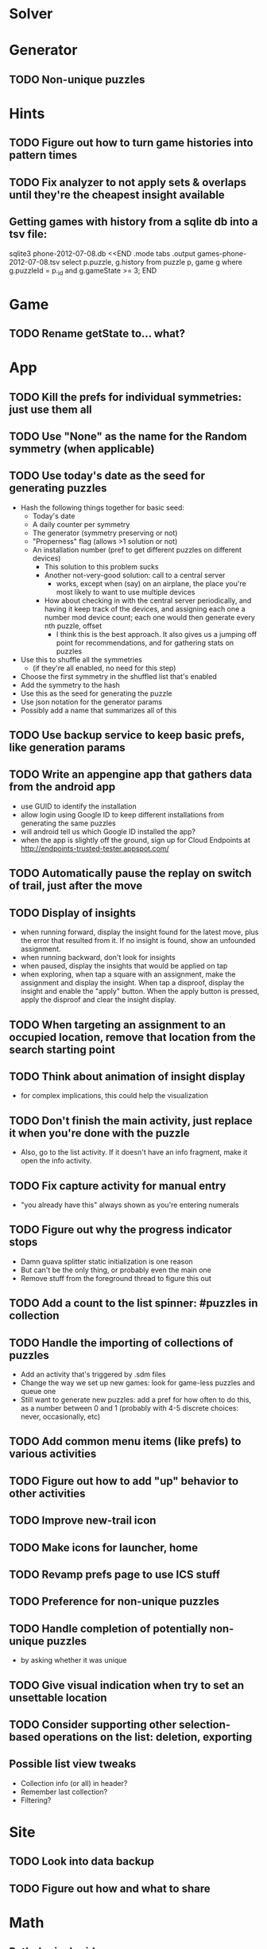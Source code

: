* Solver

* Generator
** TODO Non-unique puzzles

* Hints
** TODO Figure out how to turn game histories into pattern times
** TODO Fix analyzer to not apply sets & overlaps until they're the cheapest insight available

** Getting games with history from a sqlite db into a tsv file:
sqlite3 phone-2012-07-08.db <<END
.mode tabs
.output games-phone-2012-07-08.tsv
select p.puzzle, g.history from puzzle p, game g where g.puzzleId = p._id and g.gameState >= 3;
END

* Game
** TODO Rename getState to... what?

* App
** TODO Kill the prefs for individual symmetries: just use them all
** TODO Use "None" as the name for the Random symmetry (when applicable)
** TODO Use today's date as the seed for generating puzzles
   - Hash the following things together for basic seed:
     - Today's date
     - A daily counter per symmetry
     - The generator (symmetry preserving or not)
     - "Properness" flag (allows >1 solution or not)
     - An installation number (pref to get different puzzles on different devices)
       - This solution to this problem sucks
       - Another not-very-good solution: call to a central server
         - works, except when (say) on an airplane, the place you're most likely
           to want to use multiple devices
       - How about checking in with the central server periodically, and having
         it keep track of the devices, and assigning each one a number mod
         device count; each one would then generate every nth puzzle, offset
         - I think this is the best approach.  It also gives us a jumping off
           point for recommendations, and for gathering stats on puzzles
   - Use this to shuffle all the symmetries
     - (if they're all enabled, no need for this step)
   - Choose the first symmetry in the shuffled list that's enabled
   - Add the symmetry to the hash
   - Use this as the seed for generating the puzzle
   - Use json notation for the generator params
   - Possibly add a name that summarizes all of this
** TODO Use backup service to keep basic prefs, like generation params
** TODO Write an appengine app that gathers data from the android app
   - use GUID to identify the installation
   - allow login using Google ID to keep different installations from generating the same puzzles
   - will android tell us which Google ID installed the app?
   - when the app is slightly off the ground, sign up for Cloud Endpoints at http://endpoints-trusted-tester.appspot.com/
** TODO Automatically pause the replay on switch of trail, just after the move
** TODO Display of insights
   - when running forward, display the insight found for the latest move, plus
     the error that resulted from it.  If no insight is found, show an unfounded
     assignment.
   - when running backward, don't look for insights
   - when paused, display the insights that would be applied on tap
   - when exploring, when tap a square with an assignment, make the assignment
     and display the insight.  When tap a disproof, display the insight and
     enable the "apply" button.  When the apply button is pressed, apply the
     disproof and clear the insight display.
** TODO When targeting an assignment to an occupied location, remove that location from the search starting point
** TODO Think about animation of insight display
   - for complex implications, this could help the visualization
** TODO Don't finish the main activity, just replace it when you're done with the puzzle
   - Also, go to the list activity.  If it doesn't have an info fragment, make it open the info activity.
** TODO Fix capture activity for manual entry
   - "you already have this" always shown as you're entering numerals
** TODO Figure out why the progress indicator stops
   - Damn guava splitter static initialization is one reason
   - But can't be the only thing, or probably even the main one
   - Remove stuff from the foreground thread to figure this out
** TODO Add a count to the list spinner: #puzzles in collection
** TODO Handle the importing of collections of puzzles
   - Add an activity that's triggered by .sdm files
   - Change the way we set up new games: look for game-less puzzles and queue one
   - Still want to generate new puzzles: add a pref for how often to do this, as
     a number between 0 and 1 (probably with 4-5 discrete choices: never,
     occasionally, etc)
** TODO Add common menu items (like prefs) to various activities
** TODO Figure out how to add "up" behavior to other activities
** TODO Improve new-trail icon
** TODO Make icons for launcher, home

** TODO Revamp prefs page to use ICS stuff

** TODO Preference for non-unique puzzles
** TODO Handle completion of potentially non-unique puzzles
   - by asking whether it was unique

** TODO Give visual indication when try to set an unsettable location

** TODO Consider supporting other selection-based operations on the list: deletion, exporting
** Possible list view tweaks
   - Collection info (or all) in header?
   - Remember last collection?
   - Filtering?

* Site
** TODO Look into data backup
** TODO Figure out how and what to share

* Math
** Pathological grids
   - How bad can they get?
*** TODO Solve one in the debugger, see what's going on

** Canonical grids
   - How to compare two grids for equivalence?
   - Possible permutations that preserve constraints:
     - transposition
     - permutation of numerals
     - permutation of block-rows or block-columns
     - permutation of rows within a block-row or columns within a block-column
     - rotation (can it be expressed by the others? -- yes)
*** TODO Re-read the "how many sudokus" paper
    - Canonical grid?

* References
** J. F. Crook: A Pencil-and-Paper Algorithm for Solving Sudoku Puzzles
   - http://www.ams.org/notices/200904/tx090400460p.pdf
   - The trails approach, essentially, including different colors
